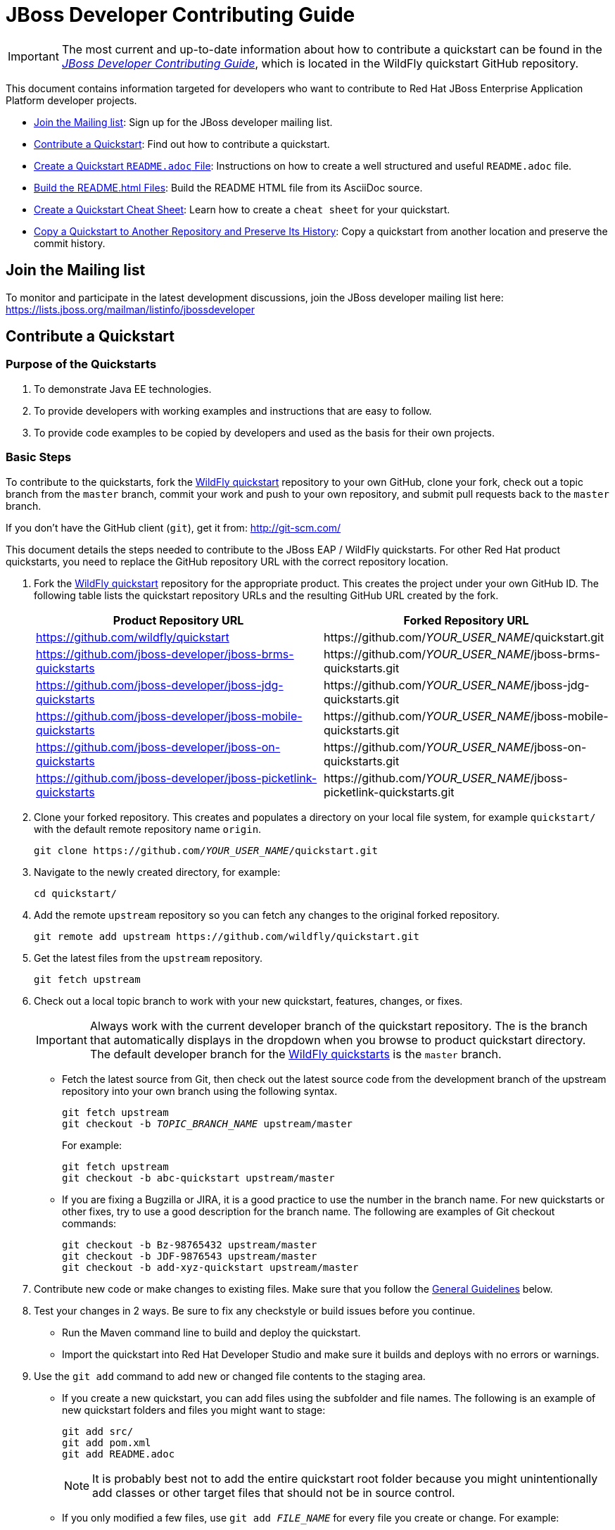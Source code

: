 :JBDSProductName: Red Hat Developer Studio

[[jboss_developer_contributing_guide]]
= JBoss Developer Contributing Guide

[IMPORTANT]
====
The most current and up-to-date information about how to contribute a quickstart can be found in the
https://github.com/wildfly/quickstart/blob/master/CONTRIBUTING.adoc#jboss-developer-contributing-guide[_JBoss Developer Contributing Guide_], which is located in the WildFly quickstart GitHub repository.
====

This document contains information targeted for developers who want to contribute to Red Hat JBoss Enterprise Application Platform developer projects.

* xref:join_the_mailing_list[Join the Mailing list]: Sign up for the JBoss developer mailing list.
* xref:contribute_a_quickstart[Contribute a Quickstart]: Find out how to contribute a quickstart.
* xref:create_a_quickstart_readme_file[Create a Quickstart `README.adoc` File]: Instructions on how to create a well structured and useful `README.adoc` file.
* xref:build_the_quickstart_readme_files[Build the README.html Files]: Build the README HTML file from its AsciiDoc source.
* xref:create_a_quickstart_cheat_sheet[Create a Quickstart Cheat Sheet]: Learn how to create a `cheat sheet` for your quickstart.
* xref:copy_a_quickstart_to_another_repository_and_preserve_its_history[Copy a Quickstart to Another Repository and Preserve Its History]: Copy a quickstart from another location and preserve the commit history.

[[join_the_mailing_list]]
== Join the Mailing list

To monitor and participate in the latest development discussions, join the JBoss developer mailing list here: https://lists.jboss.org/mailman/listinfo/jbossdeveloper

[[contribute_a_quickstart]]
== Contribute a Quickstart

=== Purpose of the Quickstarts

. To demonstrate Java EE technologies.
. To provide developers with working examples and instructions that are easy to follow.
. To provide code examples to be copied by developers and used as the basis for their own projects.

=== Basic Steps

To contribute to the quickstarts, fork the https://github.com/wildfly/quickstart[WildFly quickstart] repository to your own GitHub, clone your fork, check out a topic branch from the `master` branch, commit your work and push to your own repository, and submit pull requests back to the `master` branch.

If you don't have the GitHub client (`git`), get it from: <http://git-scm.com/>

This document details the steps needed to contribute to the JBoss EAP / WildFly quickstarts. For other Red Hat product quickstarts, you need to replace the GitHub repository URL with the correct repository location.

. Fork the https://github.com/wildfly/quickstart[WildFly quickstart] repository for the appropriate product. This creates the project under your own GitHub ID. The following table lists the quickstart repository URLs and the resulting GitHub URL created by the fork.
+
[cols="50%,50%",options="header"]
|===
| Product Repository URL
| Forked Repository URL
| https://github.com/wildfly/quickstart
| \https://github.com/__YOUR_USER_NAME__/quickstart.git
| https://github.com/jboss-developer/jboss-brms-quickstarts
| \https://github.com/__YOUR_USER_NAME__/jboss-brms-quickstarts.git
| https://github.com/jboss-developer/jboss-jdg-quickstarts
| \https://github.com/__YOUR_USER_NAME__/jboss-jdg-quickstarts.git
| https://github.com/jboss-developer/jboss-mobile-quickstarts
| \https://github.com/__YOUR_USER_NAME__/jboss-mobile-quickstarts.git
| https://github.com/jboss-developer/jboss-on-quickstarts
| \https://github.com/__YOUR_USER_NAME__/jboss-on-quickstarts.git
| https://github.com/jboss-developer/jboss-picketlink-quickstarts
| \https://github.com/__YOUR_USER_NAME__/jboss-picketlink-quickstarts.git
|===

. Clone your forked repository. This creates and populates a directory on your local file system, for example `quickstart/` with the default remote repository name `origin`.
+
[source,subs="+quotes",options="nowrap"]
----
git clone https://github.com/__YOUR_USER_NAME__/quickstart.git
----
. Navigate to the newly created directory, for example:
+
[source,options="nowrap"]
----
cd quickstart/
----
. Add the remote `upstream` repository so you can fetch any changes to the original forked repository.
+
[source,options="nowrap"]
----
git remote add upstream https://github.com/wildfly/quickstart.git
----
. Get the latest files from the `upstream` repository.
+
[source,options="nowrap"]
----
git fetch upstream
----
. Check out a local topic branch to work with your new quickstart, features, changes, or fixes.
+
IMPORTANT: Always work with the current developer branch of the quickstart repository. The is the branch that automatically displays in the dropdown when you browse to product quickstart directory. The default developer branch for the https://github.com/wildfly/quickstart[WildFly quickstarts] is the `master` branch.

* Fetch the latest source from Git, then check out the latest source code from the development branch of the upstream repository into your own branch using the following syntax.
+
[source,subs="+quotes",options="nowrap"]
----
git fetch upstream
git checkout -b __TOPIC_BRANCH_NAME__ upstream/master
----
+
For example:
+
[source,subs="+quotes",options="nowrap"]
----
git fetch upstream
git checkout -b abc-quickstart upstream/master
----

* If you are fixing a Bugzilla or JIRA, it is a good practice to use the number in the branch name. For new quickstarts or other fixes, try to use a good description for the branch name. The following are examples of Git checkout commands:
+
[source,options="nowrap"]
----
git checkout -b Bz-98765432 upstream/master
git checkout -b JDF-9876543 upstream/master
git checkout -b add-xyz-quickstart upstream/master
----
. Contribute new code or make changes to existing files. Make sure that you follow the xref:general_guidelines[General Guidelines] below.

. Test your changes in 2 ways. Be sure to fix any checkstyle or build issues before you continue.
* Run the Maven command line to build and deploy the quickstart.
* Import the quickstart into {JBDSProductName} and make sure it builds and deploys with no errors or warnings.

. Use the `git add` command to add new or changed file contents to the staging area.
* If you create a new quickstart, you can add files using the subfolder and file names. The following is an example of new quickstart folders and files you might want to stage:
+
[source,options="nowrap"]
----
git add src/
git add pom.xml
git add README.adoc
----
+
NOTE: It is probably best not to add the entire quickstart root folder because you might unintentionally add classes or other target files that should not be in source control.

* If you only modified a few files, use `git add __FILE_NAME__` for every file you create or change. For example:
+
[source,options="nowrap"]
----
git add README.adoc
----
. Use the `git status` command to view the status of the files in the directory and in the staging area and ensure that all modified files are properly staged:
+
[source,options="nowrap"]
----
git status
----
. Commit your changes to your local topic branch.
+
[source,options="nowrap"]
----
git commit -m 'Description of change...'
----
. Update your branch with any changes made upstream since you started.
* Fetch the latest changes from upstream.
+
[source,options="nowrap"]
----
git fetch upstream
----
* Rebase to apply any updates to your branch.
+
[source,subs="+quotes",options="nowrap"]
----
git rebase upstream/master
----
* If anyone has committed changes to files that you have also changed, you might see conflicts. Resolve the conflicted files, add them using `git add`, and continue the rebase:
+
[source,subs="+quotes",options="nowrap"]
----
git add __CONFLICTED_FILE_NAME__
git rebase --continue
----
* If there were conflicts, it is a good idea to test your changes again to make they still work.

. Push your local topic branch to your GitHub forked repository. This creates a branch on your Git fork repository with the same name as your local topic branch name.
+
[source,options="nowrap"]
----
git push origin HEAD
----
+
NOTE: The above command assumes your own remote Git repository is named `origin`. You can verify your forked remote repository name using the command `git remote -v`.

. Browse to the __TOPIC_BRANCH_NAME__ branch on your forked Git repository and https://help.github.com/articles/creating-a-pull-request//[create a Pull Request]. Give it a clear title and description.

[[general_guidelines]]
=== General Guidelines

* The sample project should be formatted using the JBoss EAP profiles found at <http://github.com/jboss/ide-config/tree/master/>

* Code should be well documented with good comments. Please add an author tag (@author) to credit yourself for writing the code.
* You should use readable variable names to make it easy for users to read the code.

* The package must be `org.jboss.quickstarts.<product-type>`, for example: `org.jboss.quickstarts.eap`, `org.jboss.quickstarts.jdg`, `org.jboss.quickstarts.brms`, or `org.jboss.quickstarts.fuse`.

* The quickstart project or folder name should match the quickstart name. Each sample project should have a unique name, allowing easy identification by users and developers.

* The quickstart project or folder name should be located in the root directory of the product quickstarts repository and should not be nested under other quickstarts or folders. For example, if you create quickstart "foo" for the JBoss EAP quickstarts, it should appear here: `__YOUR_PATH__/quickstart/foo`.

* The quickstart directory structure should follow standard Java project rules:

** All directories and packages containing Java source files should be placed in a `src/main/java/` directory,
** All Java source files should use package names.
** Index pages, JSF, and HTML files should be placed in a `src/main/webapp/` directory.
** Any `beans.xml`, `faces-config.xml`, and other related configuration files should be placed in a `src/main/webapp/WEB-INF/` directory.
** Resources such as images and stylesheets and the  should be placed in the `src/main/webapp/resources` directory.

* The `<name>` in the quickstart `pom.xml` file should follow the template: `${qs.name.prefix} __QUICKSTART_NAME__  - __OPTIONAL_SUBFOLDER_NAME__` where:

** `${qs.name.prefix}` is a property defined in the parent POM file that specifies the target product information, for example `JBoss EAP Quickstart:`.
** `__QUICKSTART_NAME__` is the quickstart folder name
** `__OPTIONAL_SUBFOLDER_NAME__` is the name of any nested subfolder that contains a `pom.xml` file.
+
The following are a few examples of quickstart pom files and the correct name tags:
+
[cols="50%,50%",options="header" ]
|===
| Quickstart POM File | <name> Element Value
| greeter/pom.xml | `${qs.name.prefix} greeter`
| kitchensink-ear/pom.xml | `${qs.name.prefix} kitchensink-ear`
| kitchensink-ear/ear/pom.xml | `${qs.name.prefix} kitchensink-ear - ear`
| kitchensink-ear/ejb/pom.xml | `${qs.name.prefix} kitchensink-ear - ejb`
| kitchensink-ear/web/pom.xml |`${qs.name.prefix} kitchensink-ear - web`
|===

* The `<artifactId>` in the quickstart `pom.xml` file should match the quickstart name. For example, the `<artifactId>` for the `greeter` quickstart in the EAP project is `greeter`.

* The quickstart parent POM file now includes `<repositories/>` and `<pluginRepositories/>` elements to make it easier for developers to build the quickstarts without requiring additional Maven configuration. The quickstart `pom.xml` file contains entries for the following repositories.
+
[[eap_maven_repositories]]

[cols="50%,50%a",options="header"]
|===
| Repository Description | Repository ID and URL
| The online JBoss EAP product repository
| ID: jboss-enterprise-maven-repository

URL: https://maven.repository.redhat.com/ga/
| The JBoss developer early access repository
| ID: jboss-enterprise-maven-repository-ea

URL: https://maven.repository.redhat.com/earlyaccess/all/
|===
+
See the https://github.com/wildfly/quickstart/blob/11.x/pom.xml#L155[WildFly parent `pom.xml`] file for an example of how to configure the `<repositories/>` and `<pluginRepositories/>` elements in a quickstart `pom.xml` file.

* If you create a quickstart that uses a database table, make sure the name you use for the table is unique across all quickstarts.

* The project must follow the structure used by existing quickstarts such as the `numberguess` quickstart. A good starting point would be to copy the https://github.com/wildfly/quickstart/tree/11.x/numberguess[`numberguess`] quickstart project.

* You should be able to import the sample project into {JBDSProductName}/JBoss Tools and deploy it from there.

* Maven POM files must be used. No other build system is allowed unless the purpose of the quickstart is to show another build system in use. If using Maven it should:

** Not inherit from another POM except for the top-level parent POM.
** Maven POMs must use the Java EE spec BOM/POM imports
** The POMs must be commented, with a comment each item in the POM
** Import the various BOMs defined in the xref:eap_maven_repositories[JBoss EAP repositories]. You should not declare dependencies directly. If you do need additional artifacts, contact the Quickstart team to get them added to a BOM.
** Use the WildFly Maven Plugin to deploy the example.

* The sample project must contain a `README.adoc` file using the `template/README.adoc` file as a guideline.

** Many common instructions are included in AsciiDoc files located in the https://github.com/wildfly/quickstart/tree/master/shared-doc[shared-doc/] folder of the quickstart repository. Include those files if they contain the correct instructions for your quickstart.
** Be aware that some of these AsciiDoc include files require that you define a document attribute to determine how to generate the instructions.
** The `template/README.adoc` file shows the basic table of contents layout.
** When in doubt, try to find an existing quickstart that is similar to yours that you can use for guidance.
** Be sure to xref:build_the_quickstart_readme_files[build the README.html file] from its AsciiDoc source to make sure it renders correctly.

* Do not forget to add your quickstart to the `modules` section in the parent `pom.xml` file.

* The project must target Java EE 7 or Java EE 8.

** CDI should be used as the programming model
** Avoid using a `web.xml` file if possible. Use a `faces-config.xml` to activate JSF if needed.
** Any tests should use Arquillian.

* If the quickstart persists to a database, you must use a unique datasource JNDI name and connection URL for the application and for any Arquillian tests that it provides. Do not use the JNDI name `java:jboss/datasources/ExampleDS`. Failure to use unique names can result in a `DuplicateServiceException` when more than one quickstart is deployed to the same server.

* Be sure to test the quickstart in {JBDSProductName}, which strictly enforces Java EE coding rules!

* If possible, create a cheat sheet for the quickstart to guide users and developers through the example. See xref:create_a_quickstart_cheat_sheet[Create a Quickstart Cheat Sheet] for more information.

[[kitchensink_variants]]
=== Kitchensink variants

There are multiple quickstarts based on the ``kitchensink` quickstarts example.  Each showcases different technologies and techniques including pure Java EE, JSF, HTML5, and GWT.

If you wish to contribute a kitchensink variant is it important that you follow the look and feel of the original so that useful comparisons can be made.  This does not mean that variants can not expand, and showcase additional functionality.  Multiple variants already do that.  These include mobile interfaces, push updates, and more.

Below are rules for the *look and feel* of the variants:

* Follow the primary layout, style, and graphics of the original.

* Projects can have three to four lines directly under the JBoss EAP banner in the middle section to describe what makes this variant different. How projects use that space is up to them, but options include use of content such as as plain text, bullet points, and so on.

* Projects can have their logo in the left side of the banner. The sidebar area can contain a section with links to the related projects, for example a wiki or tutorials. This logo should be below any JBoss EAP link areas.

If appropriate for the technology, the application should expose RESTful endpoints following the example of the original `kitchensink` quickstart.  This should also include the RESTful links in the member table.

=== License Information and Contributor Agreement

JBoss Developer Framework is licensed under the Apache License 2.0, as we believe it is one of the most permissive Open Source license. This allows developers to easily make use of the code samples in JBoss Developer Framework.

There is no need to sign a contributor agreement to contribute to JBoss Developer Framework. You just need to explicitly license any contribution under the AL 2.0. If you add any new files to JBoss Developer Framework, make sure to add the correct header.

The following sections contain the correct header for various file types that you can copy and paste into your source files.

==== Java,  Javascript and CSS files

[source,java,options="nowrap"]
----
/**
 * JBoss, Home of Professional Open Source
 * Copyright 2018, Red Hat, Inc. and/or its affiliates, and individual
 * contributors by the @authors tag. See the copyright.txt in the
 * distribution for a full listing of individual contributors.
 *
 * Licensed under the Apache License, Version 2.0 (the "License");
 * you may not use this file except in compliance with the License.
 * You may obtain a copy of the License at
 * http://www.apache.org/licenses/LICENSE-2.0
 * Unless required by applicable law or agreed to in writing, software
 * distributed under the License is distributed on an "AS IS" BASIS,
 * WITHOUT WARRANTIES OR CONDITIONS OF ANY KIND, either express or implied.
 * See the License for the specific language governing permissions and
 * limitations under the License.
 */
----

==== HTML, XML, XSD and XHTML files

[source,xml,options="nowrap"]
----
<!--
 JBoss, Home of Professional Open Source
 Copyright 2018, Red Hat, Inc. and/or its affiliates, and individual
 contributors by the @authors tag. See the copyright.txt in the
 distribution for a full listing of individual contributors.

 Licensed under the Apache License, Version 2.0 (the "License");
 you may not use this file except in compliance with the License.
 You may obtain a copy of the License at
 http://www.apache.org/licenses/LICENSE-2.0
 Unless required by applicable law or agreed to in writing, software
 distributed under the License is distributed on an "AS IS" BASIS,
 WITHOUT WARRANTIES OR CONDITIONS OF ANY KIND, either express or implied.
 See the License for the specific language governing permissions and
 limitations under the License.
 -->
----

==== Properties files and Bash Scripts

[source,options="nowrap"]
----
 # JBoss, Home of Professional Open Source
 # Copyright 2018, Red Hat, Inc. and/or its affiliates, and individual
 # contributors by the @authors tag. See the copyright.txt in the
 # distribution for a full listing of individual contributors.
 #
 # Licensed under the Apache License, Version 2.0 (the "License");
 # you may not use this file except in compliance with the License.
 # You may obtain a copy of the License at
 # http://www.apache.org/licenses/LICENSE-2.0
 # Unless required by applicable law or agreed to in writing, software
 # distributed under the License is distributed on an "AS IS" BASIS,
 # WITHOUT WARRANTIES OR CONDITIONS OF ANY KIND, either express or implied.
 # See the License for the specific language governing permissions and
 # limitations under the License.
----

==== SQL files

[source,options="nowrap"]
----
--
-- JBoss, Home of Professional Open Source
-- Copyright 2018, Red Hat, Inc. and/or its affiliates, and individual
-- contributors by the @authors tag. See the copyright.txt in the
-- distribution for a full listing of individual contributors.
--
-- Licensed under the Apache License, Version 2.0 (the "License");
-- you may not use this file except in compliance with the License.
-- You may obtain a copy of the License at
-- http://www.apache.org/licenses/LICENSE-2.0
-- Unless required by applicable law or agreed to in writing, software
-- distributed under the License is distributed on an "AS IS" BASIS,
-- WITHOUT WARRANTIES OR CONDITIONS OF ANY KIND, either express or implied.
-- See the License for the specific language governing permissions and
-- limitations under the License.
--
----

==== JSP files

[source,options="nowrap"]
----
<%--
JBoss, Home of Professional Open Source
Copyright 2018, Red Hat, Inc. and/or its affiliates, and individual
contributors by the @authors tag. See the copyright.txt in the
distribution for a full listing of individual contributors.

Licensed under the Apache License, Version 2.0 (the "License");
you may not use this file except in compliance with the License.
You may obtain a copy of the License at
http://www.apache.org/licenses/LICENSE-2.0
Unless required by applicable law or agreed to in writing, software
distributed under the License is distributed on an "AS IS" BASIS,
WITHOUT WARRANTIES OR CONDITIONS OF ANY KIND, either express or implied.
See the License for the specific language governing permissions and
limitations under the License.
--%>
----

[[create_a_quickstart_readme_file]]
== Create a Quickstart README File

The quickstart `README.adoc` file must follow a strict format that is consistent across all of the quickstarts. This not only looks more professional, it also makes it much easier for developers to try out the quickstarts.

A template for creating a `README.adoc` file for a new quickstart is located in the https://github.com/wildfly/quickstart/tree/master/template[template] folder of the WildFly and JBoss EAP quickstarts. It includes instructions for creating the required metadata as well as the content.

The quickstart `shared-doc` folder contains files with instructions for common procedures that you can include in your project's `README.adoc` file. Some of these procedures can be customized by defining document attributes.

The easiest approach to get started with a new README file is to copy the `README.adoc` file for a quickstart that uses similar instructions, and then edit the file for the new quickstart. Be sure to xref:build_the_quickstart_readme_files[build the README.html file] to verify that the `README.adoc` file is formatted and renders correctly.


[[build_the_quickstart_readme_files]]
== Build the README.html Files

To build the quickstart `README.html` file from the source `README.adoc` file, navigate to the quickstart directory and run the following command.

[source]
----
$ mvn clean generate-resources -Pdocs
----

TIP: You can build _all_ of the quickstart README files by running the above command in the root folder of the quickstarts. This also builds a table in the root README.html file that contains information about and links to each of the available quickstarts.

If you see errors like `Non-resolvable import POM` or `Could not resolve dependencies for project` when you build the `README.html` file, it means the quickstart uses a newly implemented WildFly application server feature and the artifacts have not yet been published to Maven. If that happens, you need to do the following.

. Clone the https://github.com/wildfly/wildfly[WildFly Application Server] source from GitHub.
. Build the server using the following command.
+
[source,options="nowrap"]
----
$ mvn clean install -DskipTests -Denforcer.skip=true -Dcheckstyle.skip=true
----
. Clone the https://github.com/wildfly/boms[WildFly BOMs] source from GitHub.
. Build the BOMs using the following command.
+
[source,options="nowrap"]
----
$ mvn clean install
----

You should now be able to build the quickstarts.

[[create_a_quickstart_cheat_sheet]]
== Create a Quickstart Cheat Sheet

[[create_a_quickstart_cheat_sheet_purpose]]
=== Purpose of the Cheat Sheets

* Cheat sheets function as a tutorial and provide a step by step guide through a quickstart.
* They provide a way to step through and explain the code in an interactive way.
* They can provide an in-depth analysis of specific sections of code.

[[create_a_quickstart_cheat_sheet_steps]]
=== Basic Steps to Create a Cheat Sheet

You can create a cheat sheet using the Eclipse Wizard or you can copy and modify an existing cheat sheet from another quickstart. This section describes how to create a cheat sheet using the Eclipse wizard.

IMPORTANT: Be sure your project folder is located outside of the Eclipse workspace before you begin this process.

. Import your quickstart into {JBDSProductName}.
.. From the menu, choose `File` --> `Import` --> `Maven` --> `Existing Maven Projects`, then click `Next`.
.. Navigate to your quickstart, select it, then click `OK`.
.. Click `Finish`.
. Create the cheat sheet.
.. Select the imported quickstart project.
.. From the menu, choose `File` --> `New` --> `Other` --> `User Assistance` --> `Cheat Sheet`, then click `Next`.
..  Select the quickstart folder, give it a name 'cheatsheet.xml', and choose `Simple Cheat Sheet`.
.. Click `Finish`. When it prompts you to open the cheatsheet for the quickstart project, click `Yes`.
. Populate the cheatsheet with useful information to help a user understand the quickstart.
.. Expand the `Title` in the content section on the left.
.. Select the `Title` field and modify it to something useful, for example: `helloworld`
.. Select the `intro` field and add introduction text to the `Body`, for example:
+
[source,options="nowrap"]
----
This quickstart demonstrates the use of CDI 1.0 and Servlet 3.0. It is a simple application that can be used to verify the JBoss EAP server is configured and running correctly.
----
.. Select `item`, then under `Command`, click `browse` and select 'Get current project' under `Uncategorized`. This adds the following XML to the cheat sheet.
+
[source,xml,options="nowrap"]
----
<command
required="true"
returns="currentProject"
serialization="org.jboss.tools.project.examples.cheatsheet.getProjectForCheatsheet"/>
----
+
This command allows you to use the variable `${currentProject}` instead of a hard-coded path name and ensures your cheat sheet will work regardless of the project location.

. Add an `item` for each file or class you want to describe.
*  This is dependent on the quickstart features you plan to demonstrate.
*  Provide a good description.
*  Add subitems to describe code sections and provide the line numbers that are referenced.
. Test your cheat sheet by opening it in JDBS.
.. Go through each step and make sure the descriptions are valid.
.. Click on each link to make sure it opens the file and highlights the correct lines of code.
. When you finish testing the cheat sheet, rename the file from `cheatsheet.xml` to `.cheatsheet.xml` and make sure it is located in the root directory of the quickstart.
. Add the `.cheatsheet.xml` file using `git add`, commit the change, push it to your forked repository, and issue a pull request.
. If your cheat sheet is for the quickstart based on an archetype, it automatically generates the cheat sheet for the archetype. However, you must add an `<include>.cheatsheet.*</include>` to the fileset for the root directory in the corresponding archetype's `archetype-metadata.xml` file. See the `jboss-javaee6-webapp-archetype` archetype for an example.

[[create_a_quickstart_cheat_sheet_general_guidelines]]
=== Quickstart Cheatsheet General Guidelines

* If your project folder is located in the Eclipse workspace when you generate your cheat sheet using the Eclipse wizard, it will generate an invalid project name and attempts to open source code will fail. Be sure your project folder is located outside the Eclipse workspace before you begin.
* The cheat sheet should be created in the root of the quickstart directory and named `.cheatsheet.xml`. Eclipse does not let you name the file with a leading '.', so you need to rename it after it is created.
* Make sure you add the 'Get current project' command and use the replaceable `${currentProject}`  value to avoid hard-coding the project path. This ensures that if the quickstart folder is moved, the cheat sheet will work as expected.
* Do not use the `<action>` tag if it can be avoided. It is more fragile than the `<command>` tag, which uses parameters names instead of indexes.
* Try to highlight the most important features and code for the quickstart. Pay particular attention to areas that might confuse developers. Cheat sheets require that users execute or skip each step, so you don't want to bore developers with the code that has no impact on the purpose of the quickstart.
* Make sure `<?xml version="1.0" encoding="UTF-8"?>` is the first line in the `.cheatsheet.xml` file, before the license information. This enables the cheat sheet to open automatically when you import the project into {JBDSProductName}.

[[create_a_quickstart_cheat_sheet_find_help]]
=== Find Quickstart Cheatsheet Help

You can find additional help about cheat sheets at the following locations:

* http://help.eclipse.org/kepler/index.jsp?topic=%2Forg.eclipse.platform.doc.isv%2Fguide%2Fua_cheatsheet.htm&resultof=%22cheat%22%20%22sheet%22%20[Eclipse Help: Cheat sheets]
* http://www.eclipse.org/pde/pde-ui/articles/cheat_sheet_dev_workflow/[Recommended Work Flow for Cheat Sheet Development]
* https://github.com/maxandersen/cheatsheet-helloworld[Max's cheat sheet example]


[[copy_a_quickstart_to_another_repository_and_preserve_its_history]]
== Copy a Quickstart to Another Repository and Preserve Its History

NOTE: The following instructions are based on information in this blog: http://blog.neutrino.es/2012/git-copy-a-file-or-directory-from-another-repository-preserving-history

This example copies the `xyz-quickstart` quickstart that is currently located in the `jboss-sandbox-quickstart` repository into the WildFly `quickstart` repository, preserving its commit history.

. Navigate to the parent directory of the quickstart you want to copy.
+
[source,options="nowrap"]
----
$ cd ~/jboss-sandbox-quickstarts
----

. Make sure you have downloaded the latest source from the sandbox repository that contains the quickstart and then check out a branch to work in.
+
[source,options="nowrap"]
----
$ git fetch upstream
$ git checkout -b copy-xyz-quickstart upstream/master
----

. Create a temporary directory to contain the quickstart patch files.
+
[source,options="nowrap"]
----
$ mkdir -p ~/temp/qsPatchFolder
----

. Create a `QS_SOURCE` environment variable that defines the quickstart source path.
+
[source,options="nowrap"]
----
$ export QS_SOURCE=~/jboss-sandbox-quickstarts/xyz-quickstart/
----

. Execute the following command to create the quickstart patch files in the temporary quickstart patch folder.
+
[source,options="nowrap"]
----
$ git format-patch -o ~/temp/qsPatchFolder $(git log $QS_SOURCE|grep ^commit|tail -1|awk '{print $2}')^..HEAD $QS_SOURCE
----

. Navigate to parent directory where you want to move the quickstart.
+
[source,options="nowrap"]
----
$ cd ~/quickstart
----
. Fetch the latest source code and check out a branch to work in.
+
[source,options="nowrap"]
----
$ git fetch upstream
$ git checkout -b merge-xyz-quickstart upstream/11.x
----
. Merge the patches into the destination directory.
+
[source,options="nowrap"]
----
$ git am ~/temp/qsPatchFolder/*.patch
----
. Push the changes to your own Git.
* Verify that the target quickstarts directory now contains the `xyz-quickstart` quickstart folder and files.
* Verify that the commit history is included.

. Issue a pull to the upstream repository, verify it is correct, and merge.

